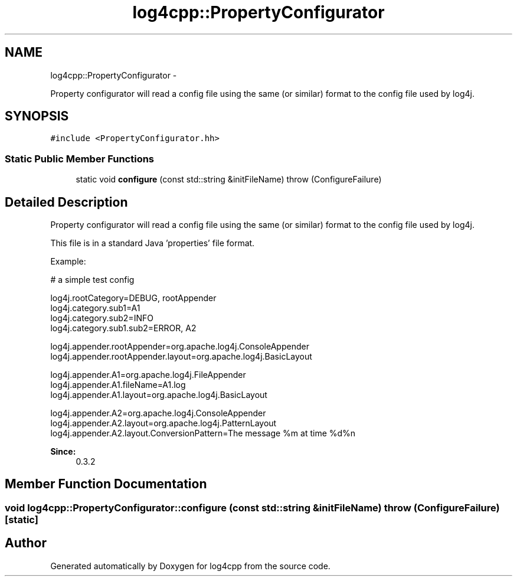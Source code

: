.TH "log4cpp::PropertyConfigurator" 3 "1 Nov 2017" "Version 1.1" "log4cpp" \" -*- nroff -*-
.ad l
.nh
.SH NAME
log4cpp::PropertyConfigurator \- 
.PP
Property configurator will read a config file using the same (or similar) format to the config file used by log4j.  

.SH SYNOPSIS
.br
.PP
.PP
\fC#include <PropertyConfigurator.hh>\fP
.SS "Static Public Member Functions"

.in +1c
.ti -1c
.RI "static void \fBconfigure\fP (const std::string &initFileName)  throw (ConfigureFailure)"
.br
.in -1c
.SH "Detailed Description"
.PP 
Property configurator will read a config file using the same (or similar) format to the config file used by log4j. 

This file is in a standard Java 'properties' file format. 
.PP
Example:
.br
 
.PP
.nf

       # a simple test config
.fi
.PP
.PP
.PP
.nf
       log4j.rootCategory=DEBUG, rootAppender
       log4j.category.sub1=A1
       log4j.category.sub2=INFO
       log4j.category.sub1.sub2=ERROR, A2
.fi
.PP
.PP
.PP
.nf
       log4j.appender.rootAppender=org.apache.log4j.ConsoleAppender
       log4j.appender.rootAppender.layout=org.apache.log4j.BasicLayout
.fi
.PP
.PP
.PP
.nf
       log4j.appender.A1=org.apache.log4j.FileAppender
       log4j.appender.A1.fileName=A1.log
       log4j.appender.A1.layout=org.apache.log4j.BasicLayout
.fi
.PP
.PP
.PP
.nf
       log4j.appender.A2=org.apache.log4j.ConsoleAppender
       log4j.appender.A2.layout=org.apache.log4j.PatternLayout
       log4j.appender.A2.layout.ConversionPattern=The message %m at time %d%n
       
.fi
.PP
.PP
\fBSince:\fP
.RS 4
0.3.2 
.RE
.PP

.SH "Member Function Documentation"
.PP 
.SS "void log4cpp::PropertyConfigurator::configure (const std::string & initFileName)  throw (\fBConfigureFailure\fP)\fC [static]\fP"

.SH "Author"
.PP 
Generated automatically by Doxygen for log4cpp from the source code.
